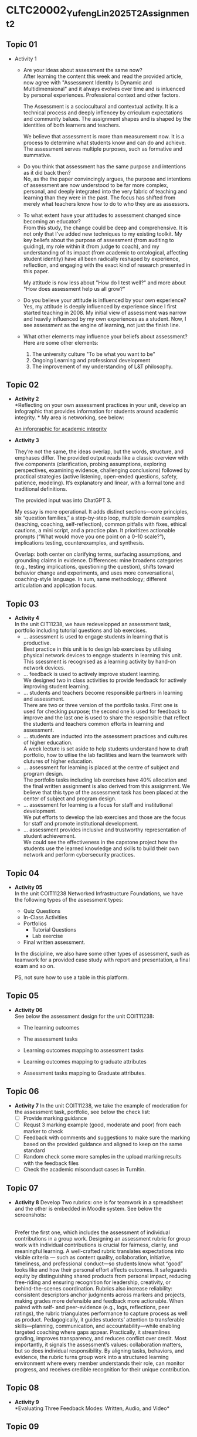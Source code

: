 * CLTC20002_YufengLin2025T2_Assignment_2
** Topic 01
- Activity 1
  + Are your ideas about assessment the same now?\\
    After learning the content this week and read the provided
    article, now agree with "Assessment Identity Is Dynamic and Multidimensional"
    and it always evolves over time and is inluenced by personal
    experiences. Professional context and other factors.

    The Assessment is a sociocultural and contextual activity. It is a
    technical process and deeply inflencey by crriculum expectations
    and community balues. The assignment shapes and is shaped by the
    identities of both learners and teachers.

    We believe that assessment is more than measurement now. It is a
    process to determine what students know and can do and achieve.
    The assessment serves multiple purposes, such as formative and
    summative. 
  + Do you think that assessment has the same purpose and intentions
    as it did back then?\\
    No, as the the paper convincingly argues, the purpose and intentions of assessment are now understood to be far more complex, personal, and deeply integrated into the very fabric of teaching and learning than they were in the past. The focus has shifted from merely what teachers know how to do to who they are as assessors.
    
  + To what extent have your attitudes to assessment changed since
    becoming an educator?\\ 
    From this study, the change could be deep and comprehensive. It is
    not only that I've added new techniques to my existing toolkit. My key beliefs about the purpose of assessment (from auditing to guiding), my role within it (from judge to coach), and my understanding of its impact (from academic to ontological, affecting student identity) have all been radically reshaped by experience, reflection, and engaging with the exact kind of research presented in this paper.

    My attitude is now less about "How do I test well?" and more about "How does assessment help us all grow?"
  + Do you believe your attitude is influenced by your own experience?\\
    Yes, my attitude is deeply influenced by experience since I first
    started teaching in 2008. My initial view of assessment was narrow
    and heavily influenced by my own experiences as a student. Now, I see assessment as the engine of learning, not just the finish line. 

  + What other elements may influence your beliefs about assessment?\\
    Here are some other elements:
    1. The university culture "To be what you want to be"
    2. Ongoing Learning and professional development
    3. The improvement of my understanding of L&T philosophy. 

** Topic 02

- *Activity 2* \\
  *Reflecting on your own assessment practices in your unit, develop
  an infographic that provides information for students around
  academic integrity. * My area is networking, see below:

  [[file:Figure/infographic.png][An inforgraphic for academic integrity]]

  [[./Figure/infographic.png]]
- *Activity 3* \\
  [[./Figure/GAI.png]]

  
  They’re not the same, the ideas overlap, but the words, structure,
  and emphases differ. The provided output reads like a classic overview with five components (clarification, probing assumptions, exploring perspectives, examining evidence, challenging conclusions) followed by practical strategies (active listening, open-ended questions, safety, patience, modeling). It’s explanatory and linear, with a formal tone and traditional definitions. 

  The provided input was into ChatGPT 3.

  My essay is more operational. It adds distinct sections—core principles, six “question families,” a step-by-step loop, multiple domain examples (teaching, coaching, self-reflection), common pitfalls with fixes, ethical cautions, a mini script, and a practice plan. It prioritizes actionable prompts (“What would move you one point on a 0–10 scale?”), implications testing, counterexamples, and synthesis.

  Overlap: both center on clarifying terms, surfacing assumptions, and grounding claims in evidence. Differences: mine broadens categories (e.g., testing implications, questioning the question), shifts toward behavior change and experiments, and uses more conversational, coaching-style language. In sum, same methodology; different articulation and application focus.

** Topic 03
- *Activity 4* \\
  In the unit CIT11238, we have redevelopped an assessment task,
  portfolio including tutorial questions and lab exercises. 
  + … assessment is used to engage students in learning that is
   productive. \\
   Best practice in this unit is to design lab exercises by utilising
   physical network devices to engage students in learning this unit.
    This ssessment is recognised as a learning activity by hand-on
    network devices. 
  + … feedback is used to actively improve student learning.\\
    We designed two in class activities to provide feedback for
    actively improving student learning.
  + … students and teachers become responsible partners in learning
   and assessment. \\
   There are two or three version of the portfolio tasks. First one
   is used for checking purpose; the second one is used for feedback
   to improve and the last one is used to share the responsible that
   reflect the students and teachers common efforts in learning and
   assessment.
  + … students are inducted into the assessment practices and cultures
    of higher education. \\
    A week lecture is set aside to help students understand how to
    draft portfolio, how to utlise the lab facilities and learn the
    teamwork with clutures of higher education.
  + … assessment for learning is placed at the centre of subject and
    program design. \\
    The portfolio tasks including lab exercises have 40% allocation
    and the final written assignment is also derived from this
    assignment. We believe that this type of the assessment task has
    been placed at the center of subject and program design.
  + … assessment for learning is a focus for staff and institutional
    development. \\
    We put efforts to develop the lab exercises and those are the
    focus for staff and promote institutional development.
  + … assessment provides inclusive and trustworthy representation of
    student achievement. \\
    We could see the effectiveness in the capstone project how the
    students use the learned knowledge and skills to build their own
    network and perform cybersecurity practices.

    
** Topic 04
- *Activity 05* \\
  In the unit COIT11238 Networked Infrastructure Foundations, we have
  the following types of the assessment types:
  + Quiz Questions
  + In-Class Activities
  + Portfolios
    + Tutorial Questions
    + Lab exercise
  + Final written assessment.

  In the discipline, we also have some other types of assessment, such
  as teamwork for a provided case study with report and presentation,
  a final exam and so on.

  PS, not sure how to use a table in this platform.

** Topic 05
- *Activity 06* \\
  See below the assessment design for the unit COIT11238:

  + The learning outcomes\\
    [[./Figure/LO.png]]

  + The assessment tasks \\
    [[./Figure/AT.png]]

  + Learning outcomes mapping to assessment tasks \\
    [[./Figure/LO2AT.png]]

  + Learning outcomes mapping to graduate attributes \\
    [[./Figure/LO2GA.png]]

  + Assessment tasks mapping to Graduate attributes. \\
    [[./Figure/AT2GA.png]]

** Topic 06
- *Activity 7*
  In the unit COIT11238, we take the example of moderation for the
  assessment task, portfolio, see below the check list:
  - [ ] Provide marking guidance
  - [ ] Requst 3 marking example (good, moderate and poor) from each
    marker to check
  - [ ] Feedback with comments and suggestions to make sure the
    marking based on the provided guidance and aligned to keep on the
    same standard
  - [ ] Random check some more samples in the upload marking results
    with the feedback files
  - [ ] Check the academic misconduct cases in TurnItin.

** Topic 07
- *Activity 8*
  Develop Two rubrics: one is for teamwork in a spreadsheet and the
  other is embedded in Moodle system. See below the screenshots:
  [[./Figure/rubric_1.png]]

  [[./Figure/rubric_2.png]]

  \\
  Prefer the first one, which includes the assessment of individual
  contributions in a group work. Designing an assessment rubric for
  group work with individual contributions is crucial for fairness,
  clarity, and meaningful learning. A well-crafted rubric translates
  expectations into visible criteria — such as content quality, collaboration, initiative, timeliness, and professional conduct—so students know what “good” looks like and how their personal effort affects outcomes. It safeguards equity by distinguishing shared products from personal impact, reducing free-riding and ensuring recognition for leadership, creativity, or behind-the-scenes coordination. Rubrics also increase reliability: consistent descriptors anchor judgments across markers and projects, making grades more defensible and feedback more actionable. When paired with self- and peer-evidence (e.g., logs, reflections, peer ratings), the rubric triangulates performance to capture process as well as product. Pedagogically, it guides students’ attention to transferable skills—planning, communication, and accountability—while enabling targeted coaching where gaps appear. Practically, it streamlines grading, improves transparency, and reduces conflict over credit. Most importantly, it signals the assessment’s values: collaboration matters, but so does individual responsibility. By aligning tasks, behaviors, and evidence, the rubric turns group work into a structured learning environment where every member understands their role, can monitor progress, and receives credible recognition for their unique contribution.

** Topic 08
- *Activity 9* \\
  *Evaluating Three Feedback Modes: Written, Audio, and Video*\\

  [[./Figure/a9.png]]
  
  
** Topic 09
- *Activity 10* \\
  Recently, we are providing feedback on student assessment tasks with
  the following strategies:
  1. direct comments on their work
  2. notes in the feedback marking spreadsheet
  3. A summary posted through a form discussion.
  4. Response the students’ email about their assessment.

  Now, we could consider creating videos to explain a common issue in
  the assessment task, or illustrate the practice in a video to show
  how the solution can be achieve with reference and linkage to the
  contents and knowledge in this unit.

  MS Teams can be utilised to improve the students’ feedback, which
  could enhance the communication between teachers and the students,
  even one to one or in a private channel so that the feedback could
  be responded in a effective way. 
     
- *Activity 11* \\

  [[./Figure/q1.png]] \\
  [[./Figure/q2.png]] \\
  [[./Figure/q3.png]] \\
  [[./Figure/q4.png]] \\
  [[./Figure/q5.png]] \\
  [[./Figure/q6.png]] \\
  [[./Figure/q7.png]] \\

  This is an effective way to generate quiz questions based on the GAI
  contents, which are professional. It will be helpful for the
  lecturers to create the practices for students in a quick way and
  the quiz questions could be updated in different terms. The pool of
  the questions could be randomly generated for individuals so that
  the integrity could be ensured. I will consider such effective
  GAI-based practice in my units. 
  
 
  
  
